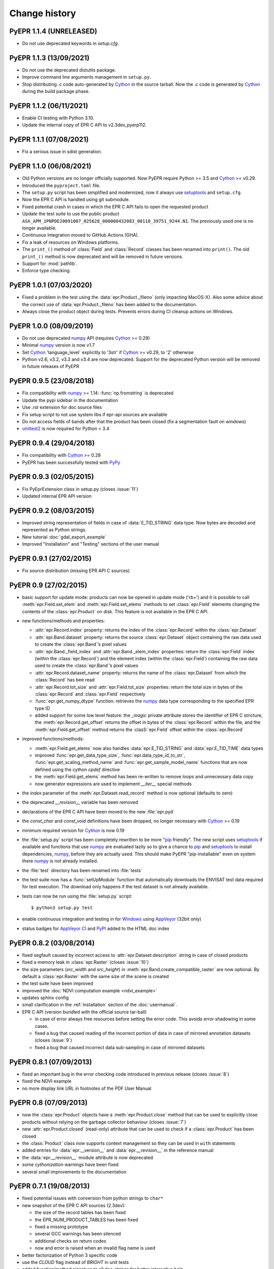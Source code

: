 Change history
==============

PyEPR 1.1.4 (UNRELEASED)
------------------------

* Do not use deprecated keywords in `setup.cfg`.


PyEPR 1.1.3 (13/09/2021)
------------------------

* Do not use the deprecated distutils package.
* Improve command line arguments management in ``setup.py``.
* Stop distributing .c code auto-generated by Cython_ in the source tarball.
  Now the .c code is generated by Cython_ during the build package phase.


PyEPR 1.1.2 (06/11/2021)
------------------------

* Enable CI testing with Python 3.10.
* Update the internal copy of EPR C API to v2.3dev_pyerp112.


PyEPR 1.1.1 (07/08/2021)
------------------------

* Fix a serious issue in sdist generation.


PyEPR 1.1.0 (06/08/2021)
------------------------

* Old Python versions are no longer officially supported.
  Now PyEPR require Python >= 3.5 and Cython_ >= v0.29.
* Introduced the ``pyproject.toml`` file.
* The ``setup.py`` script has been simplified and modernized,
  now it always use setuptools_ and ``setup.cfg``.
* Now the EPR C API is handled using git submodule.
* Fixed potential crash in cases in which the EPR C API fails to open the
  requested product
* Update the test suite to use the public product
  ``ASA_APM_1PNPDE20091007_025628_000000432083_00118_39751_9244.N1``.
  The previously used one is no longer available.
* Continuous Integration moved to GitHub Actions (GHA).
* Fix a leak of resources on Windows platforms.
* The ``print_()`` method of :class:`Field` and :class:`Record` classes has
  been renamed into ``print()``.
  The old ``print_()`` method is now deprecated and will be removed in
  future versions.
* Support for :mod:`pathlib`.
* Enforce type checking.


PyEPR 1.0.1 (07/03/2020)
------------------------

* Fixed a problem in the test using the :data:`epr.Product._fileno`
  (only impacting MacOS-X).
  Also some advice about the correct use of :data:`epr.Product._fileno`
  has been added to the documentation.
* Always close the product object during tests.
  Prevents errors during CI cleanup actions on Windows.


PyEPR 1.0.0 (08/09/2019)
------------------------

* Do not use deprecated numpy_ API (requires Cython_ >= 0.29)
* Minimal numpy_ version is now v1.7
* Set Cython_ 'language_level` explicitly to '3str' if Cython_ >= v0.29,
  to '2' otherwise
* Python v2.6, v3.2, v3.3 and v3.4 are now deprecated.
  Support for the deprecated Python version will be removed in future
  releases of PyEPR


PyEPR 0.9.5 (23/08/2018)
------------------------

* Fix compatibility with numpy_ >= 1.14: :func:`np.fromstring`
  is deprecated
* Update the pypi sidebar in the documentation
* Use `.rst` extension for doc source files
* Fix setup script to not use system libs if epr-api sources are available
* Do not access fields of bands after that the product has been closed
  (fix a segmentation fault on windows)
* `unittest2`_ is now required for Python < 3.4

.. _unittest2: https://pypi.org/project/unittest2


PyEPR 0.9.4 (29/04/2018)
------------------------

* Fix compatibility with Cython_ >= 0.28
* PyEPR has been successfully tested with PyPy_


.. _PyPy: https://www.pypy.org


PyEPR 0.9.3 (02/05/2015)
------------------------

* Fix PyEprExtension class in setup.py (closes :issue:`11`)
* Updated internal EPR API version


PyEPR 0.9.2 (08/03/2015)
------------------------

* Improved string representation of fields in case of :data:`E_TID_STRING`
  data type. Now bytes are decoded and represented as Python strings.
* New tutorial :doc:`gdal_export_example`
* Improved "Installation" and "Testing" sections of the user manual


PyEPR 0.9.1 (27/02/2015)
------------------------

* Fix source distribution (missing EPR API C sources)


PyEPR 0.9 (27/02/2015)
----------------------

* basic support for update mode: products can now be opened in update mode
  ('rb+') and it is possible to call :meth:`epr.Field.set_elem` and
  :meth:`epr.Field.set_elems` methods to set :class:`epr.Field` elements
  changing the contents of the :class:`epr.Product` on disk.
  This feature is not available in the EPR C API.
* new functions/methods and properties:

  - :attr:`epr.Record.index` property: returns the index of the
    :class:`epr.Record` within the :class:`epr.Dataset`
  - :attr:`epr.Band.dataset` property: returns the source
    :class:`epr.Dataset` object containing the raw data used to create
    the :class:`epr.Band`\ ’s pixel values
  - :attr:`epr.Band._field_index` and :attr:`epr.Band._elem_index`
    properties: return the :class:`epr.Field` index (within the
    :class:`epr.Record`) and the element index (within the
    :class:`epr.Field`) containing the raw data used to create the
    :class:`epr.Band`\ ’s pixel values
  - :attr:`epr.Record.dataset_name` property: returns the name of the
    :class:`epr.Dataset` from which the :class:`Record` has bee read
  - :attr:`epr.Record.tot_size` and :attr:`epr.Field.tot_size` properties:
    return the total size in bytes of the :class:`epr.Record` and
    :class:`epr.Field` respectively
  - :func:`epr.get_numpy_dtype` function: retrieves the numpy_ data type
    corresponding to the specified EPR type ID
  - added support for some low level feature: the *_magic* private attribute
    stores the identifier of EPR C stricture, the
    :meth:`epr.Record.get_offset` returns the offset in bytes of the
    :class:`epr.Record` within the file, and the :meth:`epr.Field.get_offset`
    method returns the :clasS:`epr.Field` offset within the
    :class:`epr.Record`

* improved functions/methods:

  - :meth:`epr.Field.get_elems` now also handles :data:`epr.E_TID_STRING` and
    :data:`epr.E_TID_TIME` data types
  - improved :func:`epr.get_data_type_size`, :func:`epr.data_type_id_to_str`,
    :func:`epr.get_scaling_method_name` and :func:`epr.get_sample_model_name`
    functions that are now defined using the cython `cpdef` directive
  - the :meth:`epr.Field.get_elems` method has been re-written to remove
    loops and unnecessary data copy
  - now generator expressions are used to implement `__iter__` special methods

* the *index* parameter of the :meth:`epr.Dataset.read_record` method is
  now optional (defaults to zero)
* the deprecated `__revision__` variable has been removed
* declarations of the EPR C API have been moved to the new :file:`epr.pyd`
* the `const_char` and `const_void` definitions have been dropped,
  no longer necessary with Cython_ >= 0.19
* minimum required version for Cython_ is now 0.19
* the :file:`setup.py` script has been completely rewritten to be more
  "pip_ friendly".  The new script uses setuptools_ if available and
  functions that use numpy_ are evaluated lazily so to give a chance to
  pip_ and setuptools_ to install dependencies, numpy_, before they are
  actually used.
  This should make PyEPR "pip-installable" even on system there numpy_
  is not already installed.
* the :file:`test` directory has been renamed into :file:`tests`
* the test suite now has a :func:`setUpModule` function that automatically
  downloads the ENVISAT test data required for test execution.
  The download only happens if the test dataset is not already available.
* tests can now be run using the :file:`setup.py` script::

    $ python3 setup.py test

* enable continuous integration and testing in for Windows_ using AppVeyor_
  (32bit only)
* status badges for
  `AppVeyor CI <https://ci.appveyor.com/project/avalentino/pyepr>`_ and
  PyPI_ added to the HTML doc index


.. _pip: https://pip.pypa.io
.. _setuptools: https://github.com/pypa/setuptools
.. _numpy: https://numpy.org
.. _Windows: https://windows.microsoft.com
.. _AppVeyor: https://www.appveyor.com
.. _PyPI: https://pypi.org/project/pyepr


PyEPR 0.8.2 (03/08/2014)
------------------------

* fixed segfault caused by incorrect access to :attr:`epr.Dataset.description`
  string in case of closed products
* fixed a memory leak in :class:`epr.Raster` (closes :issue:`10`)
* the size parameters (*src_width* and *src_height*) in
  :meth:`epr.Band.create_compatible_raster` are now optional. By default a
  :class:`epr.Raster` with the same size of the scene is created
* the test suite have been improved
* improved the :doc:`NDVI computation example <ndvi_example>`
* updates sphinx config
* small clarification in the :ref:`installation` section of the
  :doc:`usermanual`.
* EPR C API (version bundled with the official source tar-ball)

  - in case of error always free resources before setting the error code.
    This avoids error shadowing in some cases.
  - fixed a bug that caused reading of the incorrect portion of data in case
    of mirrored annotation datasets (closes :issue:`9`)
  - fixed a bug that caused incorrect data sub-sampling in case of mirrored
    datasets


PyEPR 0.8.1 (07/09/2013)
------------------------

* fixed an important bug in the error checking code introduced in previous
  release (closes :issue:`8`)
* fixed the NDVI example
* no more display link URL in footnotes of the PDF User Manual


PyEPR 0.8 (07/09/2013)
----------------------

* now the :class:`epr.Product` objects have a :meth:`epr.Product.close`
  method that can be used to explicitly close products without relying
  on the garbage collector behaviour (closes :issue:`7`)
* new :attr:`epr.Product.closed` (read-only) attribute that can be used to
  check if a :class:`epr.Product` has been closed
* the :class:`Product` class now supports context management so they can be
  used in ``with`` statements
* added entries for :data:`epr.__version__` and :data:`epr.__revision__` in
  the reference manual
* the :data:`epr.__revision__` module attribute is now deprecated
* some *cythonization* warnings have been fixed
* several small improvements to the documentation


PyEPR 0.7.1 (19/08/2013)
------------------------

* fixed potential issues with conversion from python strings to ``char*``
* new snapshot of the EPR C API sources (2.3dev):

  - the size of the record tables has been fixed
  - the EPR_NUM_PRODUCT_TABLES has been fixed
  - fixed a missing prototype
  - several GCC warnings has been silenced
  - additional checks on return codes
  - now and error is raised when an invalid flag name is used

* better factorization of Python 3 specific code
* use the *CLOUD* flag instead of *BRIGHT* in unit tests
* added function/method signature to all doc-strings for better interactive
  help
* several improvements to the documentation:

  - updated the :file:`README.txt` file to mention EPR C API sourced inclusion
    in the PyEPR 0.7 (and lates) source tar-ball
  - small fix in the installation instructions: the pip_ tool does not have  a
    "--prefix" parameter
  - always use the python3 syntax for the *print* function in all examples in
    the documentation
  - links to older (and dev) versions of the documentation have been added in
    the man page of the HTML doc
  - removed *date* form the doc meta-data.  The documentation build date is
    reported in the front page of the LaTeX (PDF) doc and, starting from this
    release, in the footer of the HTML doc.
  - the Ohloh_ widget has been added in the sidebar of the HTML doc
  - improved the regexp for detecting the SW version in the :file`setup.py`
    script
  - formatting

.. _Ohloh: https://www.openhub.net


PyEPR 0.7 (04/08/2013)
----------------------

* more detailed error messages in case of open failures
* new sphinx theme for the HTML documentation
* `Travis-CI`_ has been set-up for the project
* now the source tar-ball also includes a copy of the EPR C API sources
  so that no external C library is required to build PyEPR.

  This features also makes it easier to install PyEPR using pip_.

  The user can still guild PyEPR against a system version of the ERP-API
  library simply using the `--epr-api-src` option of the
  :file:`setup.py` script with "None"" as value.

  The ERP C API included in the source tar-ball is version *2.3dev-pyepr062*,
  a development and patched version that allows the following enhancements.

  - support for ERS products in ENVISAT format
  - support for ASAR products generated with the new ASAR SW version 6.02
    (ref. doc. PO-RS-MDA-GS-2009_4/C
  - fix incorrect reading of "incident_angle" bands (closes :issue:`6`).
    The issue is in the EPR C API.

.. _`Travis-CI`: https://travis-ci.org/avalentino/pyepr


PyEPR 0.6.1 (26/04/2012)
------------------------

* fix compatibility with Cython_ 0.16
* added a new option to the setup script (`--epr-api-src`) to build
  PyEPR using the EPR-API C sources


PyEPR 0.6 (12/08/2011)
----------------------

* full support for `Python 3`_
* improved code highligh in the documentation
* depend from cython >= 0.13 instead of cython >= 0.14.1.
  Cythonizing :file:`epr.pyx` with `Python 3`_ requires cython >= 0.15


PyEPR 0.5 (25/04/2011)
----------------------

* stop using :c:func:`PyFile_AsFile` that is no more available in
  `Python 3`_
* now documentation uses intersphinx_ capabilities
* code examples added to documentation
* tutorials added to documentation
* the LICENSE.txt file is now included in the source distribution
* the Cython_ construct ``with nogil`` is now used instead of calling
  :c:func:`Py_BEGIN_ALLOW_THREADS` and :c:func:`Py_END_ALLOW_THREADS`
  directly
* dropped old versions of Cython_; now Cython_ 0.14.1 or newer is required
* suppressed several constness related warnings

.. _`Python 3`: https://docs.python.org/3
.. _intersphinx: https://www.sphinx-doc.org/en/master/usage/extensions/intersphinx.html
.. _Cython: https://cython.org


PyEPR 0.4 (10/04/2011)
----------------------

* fixed a bug in the :meth:`epr.Product.__str__`, :meth:`Dataset.__str__`
  and :meth:`erp.Band.__repr__` methods (bad formatting)
* fixed :meth:`epr.Field.get_elems` method for char and uchar data types
* implemented :meth:`epr.Product.read_bitmask_raster`, now the
  :class:`epr.Product` API is complete
* fixed segfault in :meth:`epr.Field.get_unit` method when the field
  has no unit
* a smaller dataset is now used for unit tests
* a new tutorial section has been added to the user documentation


PyEPR 0.3 (01/04/2011)
----------------------

* version string of the EPR C API is now exposed as module attribute
  :data:`epr.EPR_C_API_VERSION`
* implemented ``__repr__``, ``__str__``, ``__eq__``, ``__ne__`` and
  ``__iter__`` special methods
* added utility methods (not included in the C API) like:

  - :meth:`epr.Record.get_field_names`
  - :meth:`epr.Record.fields`
  - :meth:`epr.Dataset.records`
  - :meth:`epr.Product.get_dataset_names`
  - :meth:`epr.Product.get_band_names`
  - :meth:`epr.Product.datasets`
  - :meth:`epr.Product.bands`

* fixed a logic error that caused empty messages in custom EPR
  exceptions


PyEPR 0.2 (20/03/2011)
----------------------

* sphinx_ documentation added
* added docstrings to all method and classes
* renamed some method and parameter in order to avoid redundancies and
  have a more *pythonic*  API
* in case of null pointers a :exc:`epr.EPRValueError` is raised
* improved C library shutdown management
* introduced some utility methods to :class:`epr.Product` and
  :class:`epr.Record` classes

.. _sphinx: https://www.sphinx-doc.org


PyEPR 0.1 (09/03/2011)
----------------------

Initial release
